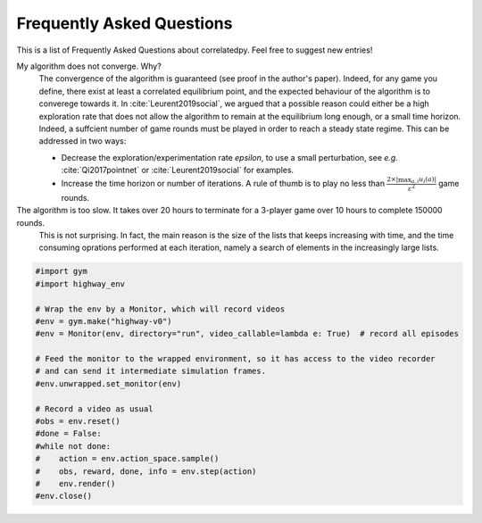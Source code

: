 .. _faq:

=============================
Frequently Asked Questions
=============================


This is a list of Frequently Asked Questions about correlatedpy. Feel free to suggest new entries!

My algorithm does not converge. Why?
    The convergence of the algorithm is guaranteed (see proof in the author's paper). Indeed, for any game you define, there exist at least a correlated equilibrium point, and the expected behaviour of the algorithm is to converege towards it.
    In :cite:`Leurent2019social`, we argued that a possible reason could either be a high exploration rate that does not allow the algorithm to remain at the equilibrium long enough, or a small time horizon. Indeed, a suffcient number of game rounds must be played in order to reach a steady state regime.
    This can be addressed in two ways:

    - Decrease the exploration/experimentation rate *epsilon*, to use a small perturbation, see *e.g.* :cite:`Qi2017pointnet` or :cite:`Leurent2019social` for examples.

    - Increase the time horizon or number of iterations. A rule of thumb is to play no less than :math:`\frac{2 \times |\max_{a, i}u_i(a)|}{\varepsilon^2}` game rounds.

The algorithm is too slow. It takes over 20 hours to terminate for a 3-player game over 10 hours to complete 150000 rounds.
    This is not surprising. In fact, the main reason is the size of the lists that keeps increasing with time, and the time consuming oprations performed at each iteration, namely a search of elements in the increasingly large lists.
    
.. code-block:: python

  #import gym
  #import highway_env

  # Wrap the env by a Monitor, which will record videos
  #env = gym.make("highway-v0")
  #env = Monitor(env, directory="run", video_callable=lambda e: True)  # record all episodes

  # Feed the monitor to the wrapped environment, so it has access to the video recorder
  # and can send it intermediate simulation frames.
  #env.unwrapped.set_monitor(env)

  # Record a video as usual
  #obs = env.reset()
  #done = False:
  #while not done:
  #    action = env.action_space.sample()
  #    obs, reward, done, info = env.step(action)
  #    env.render()
  #env.close()
